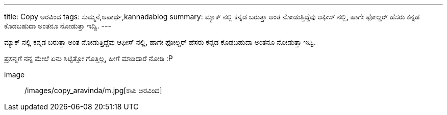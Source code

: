 ---
title: Copy ಅರವಿಂದ
tags: ಸುಮ್ಮನೆ,ಅಪಾರ್ಥ,kannadablog
summary: ಮ್ಯಾಕ್ ನಲ್ಲಿ ಕನ್ನಡ ಬರುತ್ತಾ ಅಂತ ನೋಡುತ್ತಿದ್ದೆವು ಆಫೀಸ್ ನಲ್ಲಿ, ಹಾಗೇ ಫೋಲ್ಡರ್ ಹೆಸರು ಕನ್ನಡ ಕೊಡಬಹುದಾ ಅಂತನೂ ನೋಡುತ್ತಾ ಇದ್ವಿ.
---

ಮ್ಯಾಕ್ ನಲ್ಲಿ ಕನ್ನಡ ಬರುತ್ತಾ ಅಂತ ನೋಡುತ್ತಿದ್ದೆವು ಆಫೀಸ್ ನಲ್ಲಿ, ಹಾಗೇ ಫೋಲ್ಡರ್ ಹೆಸರು ಕನ್ನಡ ಕೊಡಬಹುದಾ ಅಂತನೂ ನೋಡುತ್ತಾ ಇದ್ವಿ.

ಪ್ರಸನ್ನಗೆ ನನ್ನ ಮೇಲೆ ಏನು ಸಿಟ್ಟಿತ್ತೋ ಗೊತ್ತಿಲ್ಲ, ಹೀಗೆ ಮಾಡಿದಾರೆ ನೋಡಿ :P


image:: /images/copy_aravinda/m.jpg[ಕಾಪಿ ಅರವಿಂದ]

